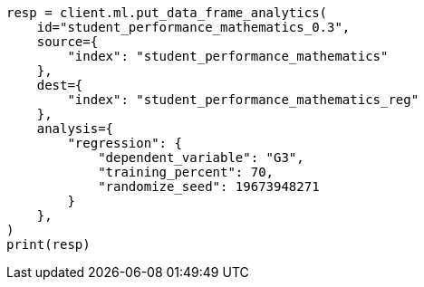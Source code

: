 // This file is autogenerated, DO NOT EDIT
// ml/df-analytics/apis/put-dfanalytics.asciidoc:787

[source, python]
----
resp = client.ml.put_data_frame_analytics(
    id="student_performance_mathematics_0.3",
    source={
        "index": "student_performance_mathematics"
    },
    dest={
        "index": "student_performance_mathematics_reg"
    },
    analysis={
        "regression": {
            "dependent_variable": "G3",
            "training_percent": 70,
            "randomize_seed": 19673948271
        }
    },
)
print(resp)
----
